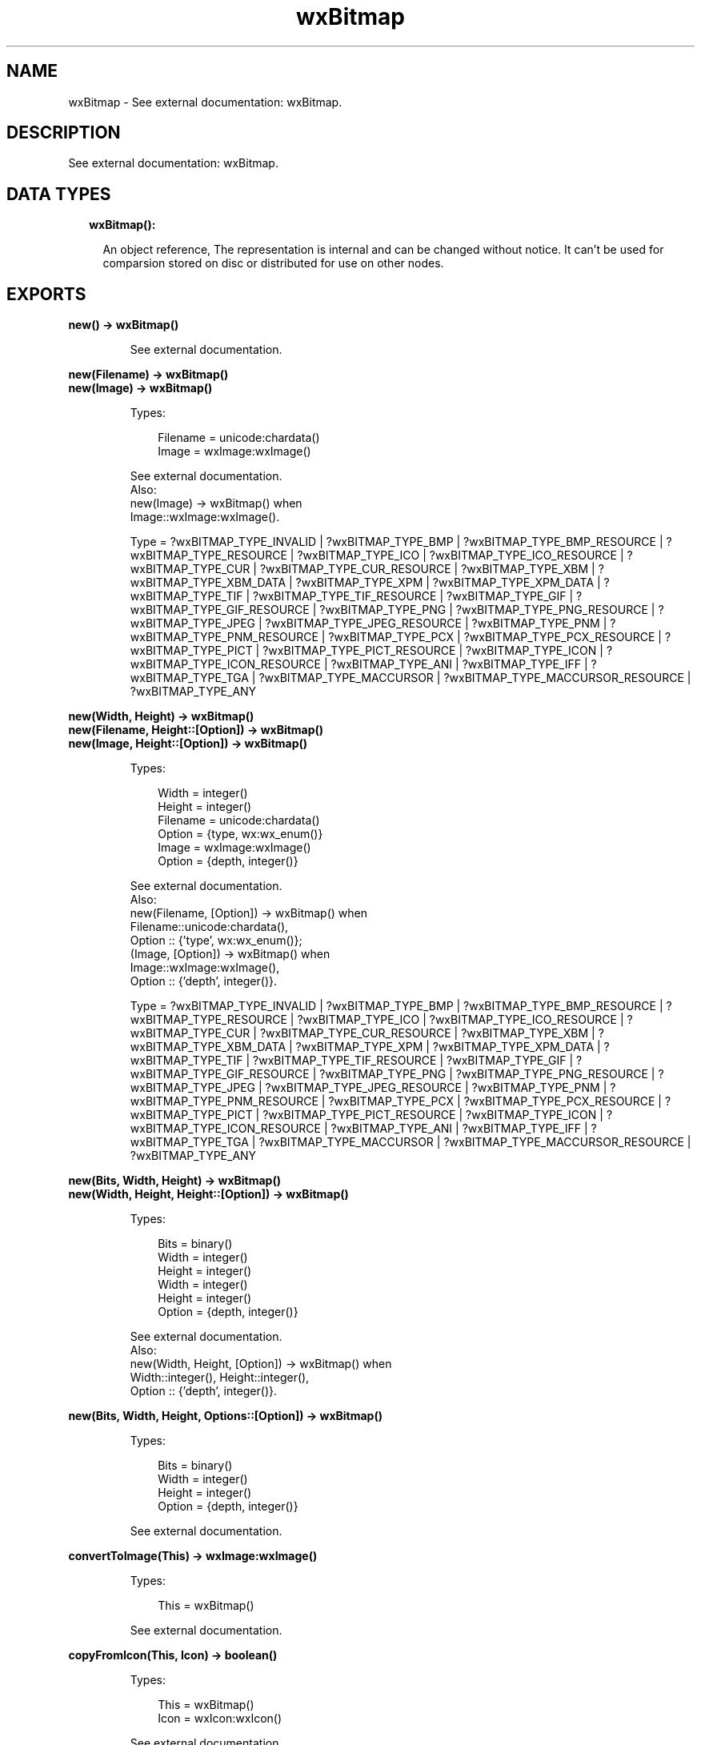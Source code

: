 .TH wxBitmap 3 "wx 1.9.1" "" "Erlang Module Definition"
.SH NAME
wxBitmap \- See external documentation: wxBitmap.
.SH DESCRIPTION
.LP
See external documentation: wxBitmap\&.
.SH "DATA TYPES"

.RS 2
.TP 2
.B
wxBitmap():

.RS 2
.LP
An object reference, The representation is internal and can be changed without notice\&. It can\&'t be used for comparsion stored on disc or distributed for use on other nodes\&.
.RE
.RE
.SH EXPORTS
.LP
.B
new() -> wxBitmap()
.br
.RS
.LP
See external documentation\&.
.RE
.LP
.B
new(Filename) -> wxBitmap()
.br
.B
new(Image) -> wxBitmap()
.br
.RS
.LP
Types:

.RS 3
Filename = unicode:chardata()
.br
Image = wxImage:wxImage()
.br
.RE
.RE
.RS
.LP
See external documentation\&. 
.br
Also:
.br
new(Image) -> wxBitmap() when
.br
Image::wxImage:wxImage()\&.
.br

.LP

.br
Type = ?wxBITMAP_TYPE_INVALID | ?wxBITMAP_TYPE_BMP | ?wxBITMAP_TYPE_BMP_RESOURCE | ?wxBITMAP_TYPE_RESOURCE | ?wxBITMAP_TYPE_ICO | ?wxBITMAP_TYPE_ICO_RESOURCE | ?wxBITMAP_TYPE_CUR | ?wxBITMAP_TYPE_CUR_RESOURCE | ?wxBITMAP_TYPE_XBM | ?wxBITMAP_TYPE_XBM_DATA | ?wxBITMAP_TYPE_XPM | ?wxBITMAP_TYPE_XPM_DATA | ?wxBITMAP_TYPE_TIF | ?wxBITMAP_TYPE_TIF_RESOURCE | ?wxBITMAP_TYPE_GIF | ?wxBITMAP_TYPE_GIF_RESOURCE | ?wxBITMAP_TYPE_PNG | ?wxBITMAP_TYPE_PNG_RESOURCE | ?wxBITMAP_TYPE_JPEG | ?wxBITMAP_TYPE_JPEG_RESOURCE | ?wxBITMAP_TYPE_PNM | ?wxBITMAP_TYPE_PNM_RESOURCE | ?wxBITMAP_TYPE_PCX | ?wxBITMAP_TYPE_PCX_RESOURCE | ?wxBITMAP_TYPE_PICT | ?wxBITMAP_TYPE_PICT_RESOURCE | ?wxBITMAP_TYPE_ICON | ?wxBITMAP_TYPE_ICON_RESOURCE | ?wxBITMAP_TYPE_ANI | ?wxBITMAP_TYPE_IFF | ?wxBITMAP_TYPE_TGA | ?wxBITMAP_TYPE_MACCURSOR | ?wxBITMAP_TYPE_MACCURSOR_RESOURCE | ?wxBITMAP_TYPE_ANY
.RE
.LP
.B
new(Width, Height) -> wxBitmap()
.br
.B
new(Filename, Height::[Option]) -> wxBitmap()
.br
.B
new(Image, Height::[Option]) -> wxBitmap()
.br
.RS
.LP
Types:

.RS 3
Width = integer()
.br
Height = integer()
.br
Filename = unicode:chardata()
.br
Option = {type, wx:wx_enum()}
.br
Image = wxImage:wxImage()
.br
Option = {depth, integer()}
.br
.RE
.RE
.RS
.LP
See external documentation\&. 
.br
Also:
.br
new(Filename, [Option]) -> wxBitmap() when
.br
Filename::unicode:chardata(),
.br
Option :: {\&'type\&', wx:wx_enum()};
.br
(Image, [Option]) -> wxBitmap() when
.br
Image::wxImage:wxImage(),
.br
Option :: {\&'depth\&', integer()}\&.
.br

.LP

.br
Type = ?wxBITMAP_TYPE_INVALID | ?wxBITMAP_TYPE_BMP | ?wxBITMAP_TYPE_BMP_RESOURCE | ?wxBITMAP_TYPE_RESOURCE | ?wxBITMAP_TYPE_ICO | ?wxBITMAP_TYPE_ICO_RESOURCE | ?wxBITMAP_TYPE_CUR | ?wxBITMAP_TYPE_CUR_RESOURCE | ?wxBITMAP_TYPE_XBM | ?wxBITMAP_TYPE_XBM_DATA | ?wxBITMAP_TYPE_XPM | ?wxBITMAP_TYPE_XPM_DATA | ?wxBITMAP_TYPE_TIF | ?wxBITMAP_TYPE_TIF_RESOURCE | ?wxBITMAP_TYPE_GIF | ?wxBITMAP_TYPE_GIF_RESOURCE | ?wxBITMAP_TYPE_PNG | ?wxBITMAP_TYPE_PNG_RESOURCE | ?wxBITMAP_TYPE_JPEG | ?wxBITMAP_TYPE_JPEG_RESOURCE | ?wxBITMAP_TYPE_PNM | ?wxBITMAP_TYPE_PNM_RESOURCE | ?wxBITMAP_TYPE_PCX | ?wxBITMAP_TYPE_PCX_RESOURCE | ?wxBITMAP_TYPE_PICT | ?wxBITMAP_TYPE_PICT_RESOURCE | ?wxBITMAP_TYPE_ICON | ?wxBITMAP_TYPE_ICON_RESOURCE | ?wxBITMAP_TYPE_ANI | ?wxBITMAP_TYPE_IFF | ?wxBITMAP_TYPE_TGA | ?wxBITMAP_TYPE_MACCURSOR | ?wxBITMAP_TYPE_MACCURSOR_RESOURCE | ?wxBITMAP_TYPE_ANY
.RE
.LP
.B
new(Bits, Width, Height) -> wxBitmap()
.br
.B
new(Width, Height, Height::[Option]) -> wxBitmap()
.br
.RS
.LP
Types:

.RS 3
Bits = binary()
.br
Width = integer()
.br
Height = integer()
.br
Width = integer()
.br
Height = integer()
.br
Option = {depth, integer()}
.br
.RE
.RE
.RS
.LP
See external documentation\&. 
.br
Also:
.br
new(Width, Height, [Option]) -> wxBitmap() when
.br
Width::integer(), Height::integer(),
.br
Option :: {\&'depth\&', integer()}\&.
.br

.RE
.LP
.B
new(Bits, Width, Height, Options::[Option]) -> wxBitmap()
.br
.RS
.LP
Types:

.RS 3
Bits = binary()
.br
Width = integer()
.br
Height = integer()
.br
Option = {depth, integer()}
.br
.RE
.RE
.RS
.LP
See external documentation\&.
.RE
.LP
.B
convertToImage(This) -> wxImage:wxImage()
.br
.RS
.LP
Types:

.RS 3
This = wxBitmap()
.br
.RE
.RE
.RS
.LP
See external documentation\&.
.RE
.LP
.B
copyFromIcon(This, Icon) -> boolean()
.br
.RS
.LP
Types:

.RS 3
This = wxBitmap()
.br
Icon = wxIcon:wxIcon()
.br
.RE
.RE
.RS
.LP
See external documentation\&.
.RE
.LP
.B
create(This, Width, Height) -> boolean()
.br
.RS
.LP
Types:

.RS 3
This = wxBitmap()
.br
Width = integer()
.br
Height = integer()
.br
.RE
.RE
.RS
.LP
Equivalent to create(This, Width, Height, [])\&.
.RE
.LP
.B
create(This, Width, Height, Options::[Option]) -> boolean()
.br
.RS
.LP
Types:

.RS 3
This = wxBitmap()
.br
Width = integer()
.br
Height = integer()
.br
Option = {depth, integer()}
.br
.RE
.RE
.RS
.LP
See external documentation\&.
.RE
.LP
.B
getDepth(This) -> integer()
.br
.RS
.LP
Types:

.RS 3
This = wxBitmap()
.br
.RE
.RE
.RS
.LP
See external documentation\&.
.RE
.LP
.B
getHeight(This) -> integer()
.br
.RS
.LP
Types:

.RS 3
This = wxBitmap()
.br
.RE
.RE
.RS
.LP
See external documentation\&.
.RE
.LP
.B
getPalette(This) -> wxPalette:wxPalette()
.br
.RS
.LP
Types:

.RS 3
This = wxBitmap()
.br
.RE
.RE
.RS
.LP
See external documentation\&.
.RE
.LP
.B
getMask(This) -> wxMask:wxMask()
.br
.RS
.LP
Types:

.RS 3
This = wxBitmap()
.br
.RE
.RE
.RS
.LP
See external documentation\&.
.RE
.LP
.B
getWidth(This) -> integer()
.br
.RS
.LP
Types:

.RS 3
This = wxBitmap()
.br
.RE
.RE
.RS
.LP
See external documentation\&.
.RE
.LP
.B
getSubBitmap(This, Rect) -> wxBitmap()
.br
.RS
.LP
Types:

.RS 3
This = wxBitmap()
.br
Rect = {X::integer(), Y::integer(), W::integer(), H::integer()}
.br
.RE
.RE
.RS
.LP
See external documentation\&.
.RE
.LP
.B
loadFile(This, Name) -> boolean()
.br
.RS
.LP
Types:

.RS 3
This = wxBitmap()
.br
Name = unicode:chardata()
.br
.RE
.RE
.RS
.LP
Equivalent to loadFile(This, Name, [])\&.
.RE
.LP
.B
loadFile(This, Name, Options::[Option]) -> boolean()
.br
.RS
.LP
Types:

.RS 3
This = wxBitmap()
.br
Name = unicode:chardata()
.br
Option = {type, wx:wx_enum()}
.br
.RE
.RE
.RS
.LP
See external documentation\&. 
.br
Type = ?wxBITMAP_TYPE_INVALID | ?wxBITMAP_TYPE_BMP | ?wxBITMAP_TYPE_BMP_RESOURCE | ?wxBITMAP_TYPE_RESOURCE | ?wxBITMAP_TYPE_ICO | ?wxBITMAP_TYPE_ICO_RESOURCE | ?wxBITMAP_TYPE_CUR | ?wxBITMAP_TYPE_CUR_RESOURCE | ?wxBITMAP_TYPE_XBM | ?wxBITMAP_TYPE_XBM_DATA | ?wxBITMAP_TYPE_XPM | ?wxBITMAP_TYPE_XPM_DATA | ?wxBITMAP_TYPE_TIF | ?wxBITMAP_TYPE_TIF_RESOURCE | ?wxBITMAP_TYPE_GIF | ?wxBITMAP_TYPE_GIF_RESOURCE | ?wxBITMAP_TYPE_PNG | ?wxBITMAP_TYPE_PNG_RESOURCE | ?wxBITMAP_TYPE_JPEG | ?wxBITMAP_TYPE_JPEG_RESOURCE | ?wxBITMAP_TYPE_PNM | ?wxBITMAP_TYPE_PNM_RESOURCE | ?wxBITMAP_TYPE_PCX | ?wxBITMAP_TYPE_PCX_RESOURCE | ?wxBITMAP_TYPE_PICT | ?wxBITMAP_TYPE_PICT_RESOURCE | ?wxBITMAP_TYPE_ICON | ?wxBITMAP_TYPE_ICON_RESOURCE | ?wxBITMAP_TYPE_ANI | ?wxBITMAP_TYPE_IFF | ?wxBITMAP_TYPE_TGA | ?wxBITMAP_TYPE_MACCURSOR | ?wxBITMAP_TYPE_MACCURSOR_RESOURCE | ?wxBITMAP_TYPE_ANY
.RE
.LP
.B
ok(This) -> boolean()
.br
.RS
.LP
Types:

.RS 3
This = wxBitmap()
.br
.RE
.RE
.RS
.LP
See external documentation\&.
.RE
.LP
.B
saveFile(This, Name, Type) -> boolean()
.br
.RS
.LP
Types:

.RS 3
This = wxBitmap()
.br
Name = unicode:chardata()
.br
Type = wx:wx_enum()
.br
.RE
.RE
.RS
.LP
Equivalent to saveFile(This, Name, Type, [])\&.
.RE
.LP
.B
saveFile(This, Name, Type, Options::[Option]) -> boolean()
.br
.RS
.LP
Types:

.RS 3
This = wxBitmap()
.br
Name = unicode:chardata()
.br
Type = wx:wx_enum()
.br
Option = {palette, wxPalette:wxPalette()}
.br
.RE
.RE
.RS
.LP
See external documentation\&. 
.br
Type = ?wxBITMAP_TYPE_INVALID | ?wxBITMAP_TYPE_BMP | ?wxBITMAP_TYPE_BMP_RESOURCE | ?wxBITMAP_TYPE_RESOURCE | ?wxBITMAP_TYPE_ICO | ?wxBITMAP_TYPE_ICO_RESOURCE | ?wxBITMAP_TYPE_CUR | ?wxBITMAP_TYPE_CUR_RESOURCE | ?wxBITMAP_TYPE_XBM | ?wxBITMAP_TYPE_XBM_DATA | ?wxBITMAP_TYPE_XPM | ?wxBITMAP_TYPE_XPM_DATA | ?wxBITMAP_TYPE_TIF | ?wxBITMAP_TYPE_TIF_RESOURCE | ?wxBITMAP_TYPE_GIF | ?wxBITMAP_TYPE_GIF_RESOURCE | ?wxBITMAP_TYPE_PNG | ?wxBITMAP_TYPE_PNG_RESOURCE | ?wxBITMAP_TYPE_JPEG | ?wxBITMAP_TYPE_JPEG_RESOURCE | ?wxBITMAP_TYPE_PNM | ?wxBITMAP_TYPE_PNM_RESOURCE | ?wxBITMAP_TYPE_PCX | ?wxBITMAP_TYPE_PCX_RESOURCE | ?wxBITMAP_TYPE_PICT | ?wxBITMAP_TYPE_PICT_RESOURCE | ?wxBITMAP_TYPE_ICON | ?wxBITMAP_TYPE_ICON_RESOURCE | ?wxBITMAP_TYPE_ANI | ?wxBITMAP_TYPE_IFF | ?wxBITMAP_TYPE_TGA | ?wxBITMAP_TYPE_MACCURSOR | ?wxBITMAP_TYPE_MACCURSOR_RESOURCE | ?wxBITMAP_TYPE_ANY
.RE
.LP
.B
setDepth(This, Depth) -> ok
.br
.RS
.LP
Types:

.RS 3
This = wxBitmap()
.br
Depth = integer()
.br
.RE
.RE
.RS
.LP
See external documentation\&.
.RE
.LP
.B
setHeight(This, Height) -> ok
.br
.RS
.LP
Types:

.RS 3
This = wxBitmap()
.br
Height = integer()
.br
.RE
.RE
.RS
.LP
See external documentation\&.
.RE
.LP
.B
setMask(This, Mask) -> ok
.br
.RS
.LP
Types:

.RS 3
This = wxBitmap()
.br
Mask = wxMask:wxMask()
.br
.RE
.RE
.RS
.LP
See external documentation\&.
.RE
.LP
.B
setPalette(This, Palette) -> ok
.br
.RS
.LP
Types:

.RS 3
This = wxBitmap()
.br
Palette = wxPalette:wxPalette()
.br
.RE
.RE
.RS
.LP
See external documentation\&.
.RE
.LP
.B
setWidth(This, Width) -> ok
.br
.RS
.LP
Types:

.RS 3
This = wxBitmap()
.br
Width = integer()
.br
.RE
.RE
.RS
.LP
See external documentation\&.
.RE
.LP
.B
destroy(This::wxBitmap()) -> ok
.br
.RS
.LP
Destroys this object, do not use object again
.RE
.SH AUTHORS
.LP

.I
<>